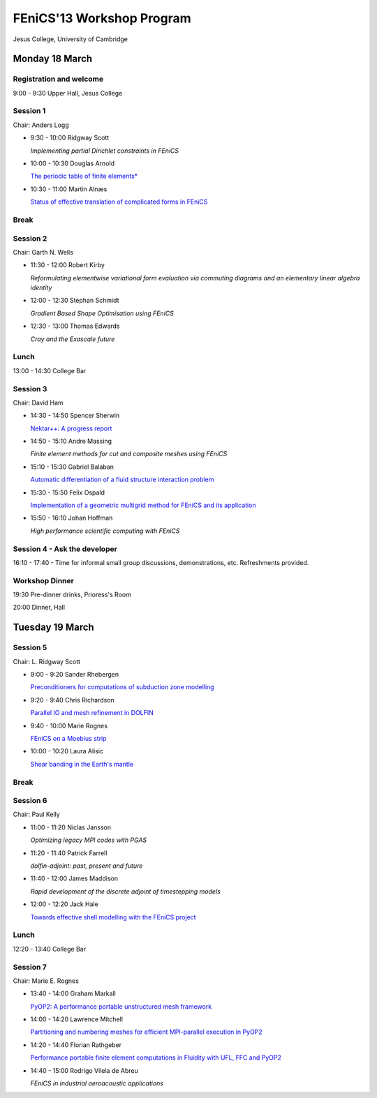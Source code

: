 .. _fenics13-program:

==========================
FEniCS'13 Workshop Program
==========================

Jesus College, University of Cambridge


Monday 18 March
===============

Registration and welcome
------------------------

9:00 - 9:30 Upper Hall, Jesus College


Session 1
---------

Chair: Anders Logg

- 9:30 - 10:00 Ridgway Scott

  *Implementing partial Dirichlet constraints in FEniCS*

- 10:00 - 10:30 Douglas Arnold

  `The periodic table of finite elements*
  <http://fenicsproject.org/pub/workshops/fenics13/slides/Arnold.pdf>`__

- 10:30 - 11:00 Martin Alnæs

  `Status of effective translation of complicated forms in FEniCS
  <http://fenicsproject.org/pub/workshops/fenics13/slides/Alnaes.pdf>`__


Break
-----


Session 2
---------

Chair: Garth N. Wells

- 11:30 - 12:00 Robert Kirby

  *Reformulating elementwise variational form evaluation via commuting
  diagrams and an elementary linear algebra identity*

- 12:00 - 12:30 Stephan Schmidt

  *Gradient Based Shape Optimisation using FEniCS*

- 12:30 - 13:00 Thomas Edwards

  *Cray and the Exascale future*


Lunch
-----

13:00 - 14:30 College Bar


Session 3
---------

Chair: David Ham

- 14:30 - 14:50 Spencer Sherwin

  `Nektar++: A progress report
  <http://fenicsproject.org/pub/workshops/fenics13/slides/Sherwin.pdf>`__

- 14:50 - 15:10 Andre Massing

  *Finite element methods for cut and composite meshes using FEniCS*

- 15:10 - 15:30  Gabriel Balaban

  `Automatic differentiation of a fluid structure interaction problem
  <http://fenicsproject.org/pub/workshops/fenics13/slides/Balaban.pdf>`__

- 15:30 - 15:50 Felix Ospald

  `Implementation of a geometric multigrid method for FEniCS and its
  application <http://fenicsproject.org/pub/workshops/fenics13/slides/Ospald.pdf>`__

- 15:50 - 16:10 Johan Hoffman

  *High performance scientific computing with FEniCS*


Session 4 - Ask the developer
-----------------------------

16:10 - 17:40 - Time for informal small group discussions, demonstrations,
etc. Refreshments provided.


Workshop Dinner
---------------

19:30 Pre-dinner drinks, Prioress's Room

20:00 Dinner, Hall


Tuesday 19 March
================

Session 5
---------

Chair: L. Ridgway Scott


- 9:00 - 9:20  Sander Rhebergen

  `Preconditioners for computations of subduction zone modelling
  <http://fenicsproject.org/pub/workshops/fenics13/slides/Rhebergen.pdf>`__

- 9:20 - 9:40  Chris Richardson

  `Parallel IO and mesh refinement in DOLFIN
  <http://fenicsproject.org/pub/workshops/fenics13/slides/Richardson.pdf>`__

- 9:40 - 10:00  Marie Rognes

  `FEniCS on a Moebius strip
  <http://fenicsproject.org/pub/workshops/fenics13/slides/Rognes.pdf>`__

- 10:00 - 10:20 Laura Alisic

  `Shear banding in the Earth's mantle
  <http://fenicsproject.org/pub/workshops/fenics13/slides/Alisic.pdf>`__

Break
-----


Session 6
---------

Chair: Paul Kelly

- 11:00 - 11:20 Niclas Jansson

  *Optimizing legacy MPI codes with PGAS*

- 11:20 - 11:40 Patrick Farrell

  *dolfin-adjoint: past, present and future*

- 11:40 - 12:00  James Maddison

  *Rapid development of the discrete adjoint of timestepping models*

- 12:00 - 12:20 Jack Hale

  `Towards effective shell modelling with the FEniCS project
  <http://fenicsproject.org/pub/workshops/fenics13/slides/Hale.pdf>`__

Lunch
-----

12:20 - 13:40 College Bar


Session 7
---------

Chair: Marie E. Rognes

- 13:40 - 14:00 Graham Markall

  `PyOP2: A performance portable unstructured mesh framework
  <http://fenicsproject.org/pub/workshops/fenics13/slides/Markall.pdf>`__

- 14:00 - 14:20 Lawrence Mitchell

  `Partitioning and numbering meshes for efficient MPI-parallel
  execution in PyOP2
  <http://fenicsproject.org/pub/workshops/fenics13/slides/Mitchell.pdf>`__

- 14:20 - 14:40 Florian Rathgeber

  `Performance portable finite element computations in Fluidity with
  UFL, FFC and PyOP2 <http://kynan.github.com/fenics13>`__

- 14:40 - 15:00 Rodrigo Vilela de Abreu

  *FEniCS in industrial aeroacoustic applications*
